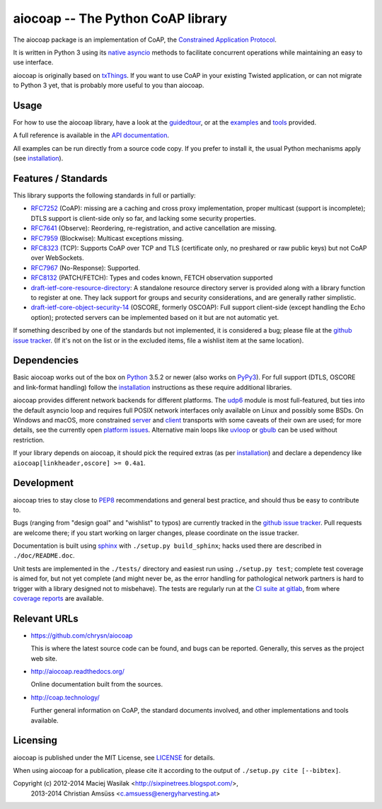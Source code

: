 aiocoap -- The Python CoAP library
==================================

The aiocoap package is an implementation of CoAP, the `Constrained Application
Protocol`_.

It is written in Python 3 using its `native asyncio`_ methods to facilitate
concurrent operations while maintaining an easy to use interface.

aiocoap is originally based on txThings_. If you want to use CoAP in your
existing Twisted application, or can not migrate to Python 3 yet, that is
probably more useful to you than aiocoap.

.. _`Constrained Application Protocol`: http://coap.technology/
.. _`native asyncio`: https://docs.python.org/3/library/asyncio
.. _txThings: https://github.com/siskin/txThings

Usage
-----

For how to use the aiocoap library, have a look at the guidedtour_, or at
the examples_ and tools_ provided.

A full reference is available in the  `API documentation`_.

All examples can be run directly from a source code copy. If you prefer to
install it, the usual Python mechanisms apply (see installation_).

.. _`API documentation`: http://aiocoap.readthedocs.io/en/latest/api.html

Features / Standards
--------------------

This library supports the following standards in full or partially:

* RFC7252_ (CoAP): missing are a caching and cross proxy implementation, proper
  multicast (support is incomplete); DTLS support is client-side only so far,
  and lacking some security properties.
* RFC7641_ (Observe): Reordering, re-registration, and active cancellation are
  missing.
* RFC7959_ (Blockwise): Multicast exceptions missing.
* RFC8323_ (TCP): Supports CoAP over TCP and TLS (certificate only, no
  preshared or raw public keys) but not CoAP over WebSockets.
* RFC7967_ (No-Response): Supported.
* RFC8132_ (PATCH/FETCH): Types and codes known, FETCH observation supported
* draft-ietf-core-resource-directory_: A standalone resource directory
  server is provided along with a library function to register at one. They
  lack support for groups and security considerations, and are generally rather
  simplistic.
* draft-ietf-core-object-security-14_ (OSCORE, formerly OSCOAP): Full support
  client-side (except handling the Echo option); protected servers can be
  implemented based on it but are not automatic yet.

If something described by one of the standards but not implemented, it is
considered a bug; please file at the `github issue tracker`_. (If it's not on
the list or in the excluded items, file a wishlist item at the same location).

.. _RFC7252: https://tools.ietf.org/html/rfc7252
.. _RFC7641: https://tools.ietf.org/html/rfc7641
.. _RFC7959: https://tools.ietf.org/html/rfc7959
.. _RFC7967: https://tools.ietf.org/html/rfc7967
.. _RFC8132: https://tools.ietf.org/html/rfc8132
.. _RFC8323: https://tools.ietf.org/html/rfc8323
.. _draft-ietf-core-resource-directory: https://tools.ietf.org/html/draft-ietf-core-resource-directory-14
.. _draft-ietf-core-object-security-14: https://tools.ietf.org/html/draft-ietf-core-object-security-14

Dependencies
------------

Basic aiocoap works out of the box on Python_ 3.5.2 or newer (also works on
PyPy3_). For full support (DTLS, OSCORE and link-format handling) follow the
installation_ instructions as these require additional libraries.

aiocoap provides different network backends for different platforms. The
udp6_ module is most full-featured, but ties into the default asyncio loop
and requires full POSIX network interfaces only available on Linux and possibly
some BSDs. On Windows and macOS, more constrained server_ and client_
transports with some caveats of their own are used; for more details, see the
currently open `platform issues`_. Alternative main loops like uvloop_ or
gbulb_ can be used without restriction.

If your library depends on aiocoap, it should pick the required extras (as per
installation_) and declare a dependency like ``aiocoap[linkheader,oscore] >=
0.4a1``.

.. _Python: https://www.python.org/
.. _PyPy3: http://pypy.org/
.. _udp6: http://aiocoap.readthedocs.io/en/latest/module/aiocoap.transports.udp6.html
.. _uvloop: https://uvloop.readthedocs.io/
.. _gbulb: https://github.com/nathan-hoad/gbulb
.. _`platform issues`: https://github.com/chrysn/aiocoap/issues?q=is%3Aissue+is%3Aopen+label%3A%22platform+support%22
.. _server: http://aiocoap.readthedocs.io/en/latest/module/aiocoap.transports.simplesocketserver.html
.. _client: http://aiocoap.readthedocs.io/en/latest/module/aiocoap.transports.simple6.html

Development
-----------

aiocoap tries to stay close to PEP8_ recommendations and general best practice,
and should thus be easy to contribute to.

Bugs (ranging from "design goal" and "wishlist" to typos) are currently tracked
in the `github issue tracker`_. Pull requests are welcome there; if you start
working on larger changes, please coordinate on the issue tracker.

Documentation is built using sphinx_ with ``./setup.py build_sphinx``; hacks
used there are described in ``./doc/README.doc``.

Unit tests are implemented in the ``./tests/`` directory and easiest run using
``./setup.py test``; complete test coverage is aimed for, but not yet complete
(and might never be, as the error handling for pathological network partners is
hard to trigger with a library designed not to misbehave). The tests are
regularly run at the `CI suite at gitlab`_, from where `coverage reports`_ are
available.

.. _PEP8: http://legacy.python.org/dev/peps/pep-0008/
.. _sphinx: http://sphinx-doc.org/
.. _`github issue tracker`: https://github.com/chrysn/aiocoap/issues
.. _`CI suite at gitlab`: https://gitlab.com/energyharvesting/aiocoap/commits/master
.. _`coverage reports`: https://energyharvesting.gitlab.io/aiocoap/

Relevant URLs
-------------

* https://github.com/chrysn/aiocoap

  This is where the latest source code can be found, and bugs can be reported.
  Generally, this serves as the project web site.

* http://aiocoap.readthedocs.org/

  Online documentation built from the sources.

* http://coap.technology/

  Further general information on CoAP, the standard documents involved, and
  other implementations and tools available.

Licensing
---------

aiocoap is published under the MIT License, see LICENSE_ for details.

When using aiocoap for a publication, please cite it according to the output of
``./setup.py cite [--bibtex]``.

Copyright (c) 2012-2014 Maciej Wasilak <http://sixpinetrees.blogspot.com/>,
              2013-2014 Christian Amsüss <c.amsuess@energyharvesting.at>


.. _guidedtour: http://aiocoap.readthedocs.io/en/latest/guidedtour.html
.. _examples: http://aiocoap.readthedocs.io/en/latest/examples.html
.. _tools: http://aiocoap.readthedocs.io/en/latest/tools.html
.. _installation: http://aiocoap.readthedocs.io/en/latest/installation.html
.. _`aiocoap module`: http://aiocoap.readthedocs.io/en/latest/module/aiocoap.html
.. _LICENSE: LICENSE
